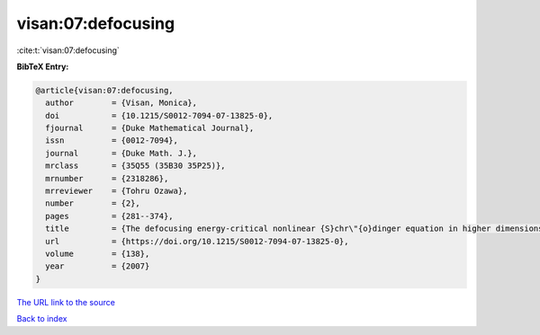 visan:07:defocusing
===================

:cite:t:`visan:07:defocusing`

**BibTeX Entry:**

.. code-block:: bibtex

   @article{visan:07:defocusing,
     author        = {Visan, Monica},
     doi           = {10.1215/S0012-7094-07-13825-0},
     fjournal      = {Duke Mathematical Journal},
     issn          = {0012-7094},
     journal       = {Duke Math. J.},
     mrclass       = {35Q55 (35B30 35P25)},
     mrnumber      = {2318286},
     mrreviewer    = {Tohru Ozawa},
     number        = {2},
     pages         = {281--374},
     title         = {The defocusing energy-critical nonlinear {S}chr\"{o}dinger equation in higher dimensions},
     url           = {https://doi.org/10.1215/S0012-7094-07-13825-0},
     volume        = {138},
     year          = {2007}
   }

`The URL link to the source <https://doi.org/10.1215/S0012-7094-07-13825-0>`__


`Back to index <../By-Cite-Keys.html>`__
